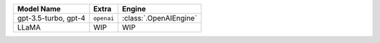 +----------------------+------------+------------------------+
| Model Name           | Extra      | Engine                 |
+======================+============+========================+
| gpt-3.5-turbo, gpt-4 | ``openai`` | :class:`.OpenAIEngine` |
+----------------------+------------+------------------------+
| LLaMA                | WIP        | WIP                    |
+----------------------+------------+------------------------+
